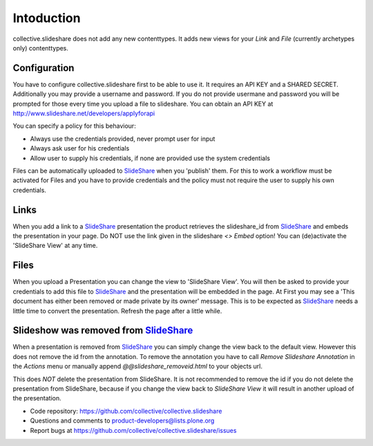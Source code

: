 Intoduction
=============

collective.slideshare does not add any new contenttypes. It adds new
views for your `Link` and `File` (currently archetypes only) contenttypes.

Configuration
-------------

You have to configure collective.slideshare first to be able to use it.
It requires an API KEY and a SHARED SECRET. Additionally you may provide
a username and password. If you do not provide usermane and password
you will be prompted for those every time you upload a file to slideshare.
You can obtain an API KEY at http://www.slideshare.net/developers/applyforapi

You can specify a policy for this behaviour:

* Always use the credentials provided, never prompt user for input
* Always ask user for his credentials
* Allow user to supply his credentials, if none are provided use the system credentials

Files can be automatically uploaded to SlideShare_ when you 'publish'
them. For this to work a workflow must be activated for Files and you
have to provide credentials and the policy must not require the user
to supply his own credentials.


Links
-----

When you add a link to a SlideShare_ presentation the product retrieves the
slideshare_id from SlideShare_ and embeds the presentation in your page.
Do NOT use the link given in the slideshare `<> Embed` option!
You can (de)activate the 'SlideShare View' at any time.


Files
-----

When you upload a Presentation you can change the view to 'SlideShare View'.
You will then be asked to provide your credentials to add this file to
SlideShare_ and the presentation will be embedded in the page. At
First you may see a 'This document has either been removed or made private by
its owner' message. This is to be expected as SlideShare_ needs a little
time to convert the presentation. Refresh the page after a little while.

Slideshow was removed from SlideShare_
---------------------------------------

When a presentation is removed from SlideShare_ you can simply change the
view back to the default view. However this does not remove the id from
the annotation. To remove the annotation you have to call
`Remove Slideshare Annotation` in the `Actions` menu
or manually append `@@slideshare_removeid.html` to your objects url.

This does *NOT* delete the presentation from SlideShare.
It is not recommended to remove the id if you do not delete the
presentation from SlideShare, because if you change the view back to
`SlideShare View` it will result in another upload of the presentation.


- Code repository: https://github.com/collective/collective.slideshare
- Questions and comments to product-developers@lists.plone.org
- Report bugs at https://github.com/collective/collective.slideshare/issues

.. _SlideShare: http://www.slideshare.net/
